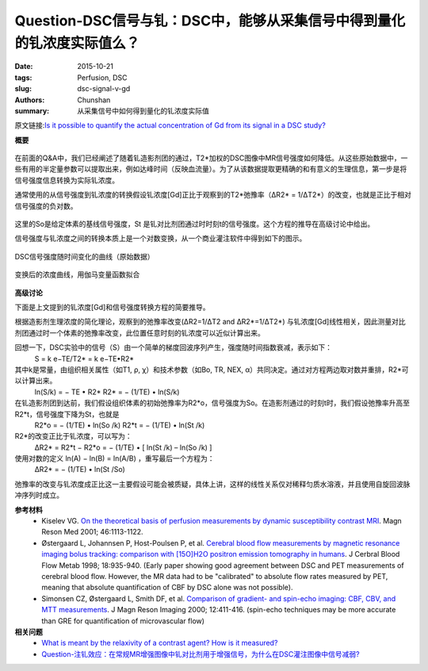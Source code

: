 Question-DSC信号与钆：DSC中，能够从采集信号中得到量化的钆浓度实际值么？
==============================================================================

:date: 2015-10-21
:tags: Perfusion, DSC
:slug: dsc-signal-v-gd
:authors: Chunshan
:summary: 从采集信号中如何得到量化的钆浓度实际值

原文链接:\ `Is it possible to quantify the actual concentration of Gd from its signal in a DSC study? <http://www.mri-q.com/dsc-signal-v-gd.html>`_

**概要** 
 .. figure:: http://www.mri-q.com/uploads/3/2/7/4/3274160/5135509_orig.png
    :alt: summary
    :align: center
    :width: 700

在前面的Q&A中，我们已经阐述了随着钆造影剂团的通过，T2*加权的DSC图像中MR信号强度如何降低。从这些原始数据中，一些有用的半定量参数可以提取出来，例如达峰时间（反映血流量）。为了从该数据提取更精确的和有意义的生理信息，第一步是将信号强度信息转换为实际钆浓度。

通常使用的从信号强度到钆浓度的转换假设钆浓度[Gd]正比于观察到的T2*弛豫率（ΔR2* = 1/ΔT2*）的改变，也就是正比于相对信号强度的负对数。

.. figure:: http://www.mri-q.com/uploads/3/2/7/4/3274160/1703874_orig.png?216
   :alt:  relationship between [Gd] and T2*-relaxation rate
   :align: center
   :width: 400

这里的So是给定体素的基线信号强度，St 是钆对比剂团通过时时刻t的信号强度。这个方程的推导在高级讨论中给出。

信号强度与钆浓度之间的转换本质上是一个对数变换，从一个商业灌注软件中得到如下的图示。

.. figure:: http://www.mri-q.com/uploads/3/2/7/4/3274160/3992770_orig.gif
   :alt: signal intensity versus time curve
   :align: center
   :width: 600

   DSC信号强度随时间变化的曲线（原始数据）

.. figure:: http://www.mri-q.com/uploads/3/2/7/4/3274160/2287116_orig.gif
   :alt: concentration curve
   :align: center
   :width: 600

   变换后的浓度曲线，用伽马变量函数拟合

**高级讨论**

下面是上文提到的钆浓度[Gd]和信号强度转换方程的简要推导。

根据造影剂生理浓度的简化理论，观察到的弛豫率改变(ΔR2=1/ΔT2 and ΔR2*=1/ΔT2*) 与钆浓度[Gd]线性相关，因此测量对比剂团通过时一个体素的弛豫率改变，此位置任意时刻的钆浓度可以近似计算出来。

回想一下，DSC实验中的信号（S）由一个简单的梯度回波序列产生，强度随时间指数衰减，表示如下：
    S = k e−TE/T2* = k e−TE•R2*

其中k是常量，由组织相关属性（如T1, ρ, χ）和技术参数（如Bo, TR, NEX, α）共同决定。通过对方程两边取对数并重排，R2*可以计算出来。
    ln(S/k) = − TE • R2*
    R2* = − (1/TE) • ln(S/k)

在钆造影剂团到达前，我们假设组织体素的初始弛豫率为R2*o，信号强度为So。在造影剂通过的时刻t时，我们假设弛豫率升高至 R2*t，信号强度下降为St，也就是
    R2*o = − (1/TE) • ln(So /k)
    R2*t = − (1/TE) • ln(St /k)
    
R2*的改变正比于钆浓度，可以写为：
    ΔR2* = R2*t − R2*o = − (1/TE) • [ ln(St /k) – ln(So /k) ]

使用对数的定义 ln(A) − ln(B) = ln(A/B) ，重写最后一个方程为：
    ΔR2* = − (1/TE) • ln(St /So)

弛豫率的改变与钆浓度成正比这一主要假设可能会被质疑，具体上讲，这样的线性关系仅对稀释匀质水溶液，并且使用自旋回波脉冲序列时成立。

**参考材料**
    * Kiselev VG. `On the theoretical basis of perfusion measurements by dynamic susceptibility contrast MRI <http://www.mri-q.com/uploads/3/2/7/4/3274160/kiselev2001_perfusion.pdf>`_. Magn Reson Med 2001; 46:1113-1122.
    * Østergaard L, Johannsen P, Host-Poulsen P, et al. `Cerebral blood flow measurements by magnetic resonance imaging bolus tracking: comparison with [15O]H2O positron emission tomography in humans <http://www.mri-q.com/uploads/3/2/7/4/3274160/ostergard_compare_dsc_to_o15.pdf>`_. J Cerbral Blood Flow Metab 1998; 18:935-940. (Early paper showing good agreement between DSC and PET measurements of cerebral blood flow. However, the MR data had to be "calibrated" to absolute flow rates measured by PET, meaning that absolute quantification of CBF by DSC alone was not possible).
    * Simonsen CZ, Østergaard L, Smith DF, et al. `Comparison of gradient- and spin-echo imaging: CBF, CBV, and MTT measurements <http://www.mri-q.com/uploads/3/2/7/4/3274160/simonsen_cz_et_al_j_mag_res_imaging_2000.pdf>`_. J Magn Reson Imaging 2000; 12:411-416. (spin-echo techniques may be more accurate than GRE for quantification of microvascular flow)

**相关问题**
	* `What is meant by the relaxivity of a contrast agent? How is it measured? <http://www.mri-q.com/what-is-relaxivity.html>`_ 
	* `Question-注钆效应：在常规MR增强图像中钆对比剂用于增强信号，为什么在DSC灌注图像中信号减弱? <http://chunshan.github.io/MRI-QA/dsc/bolus-gd-effect.html>`_     